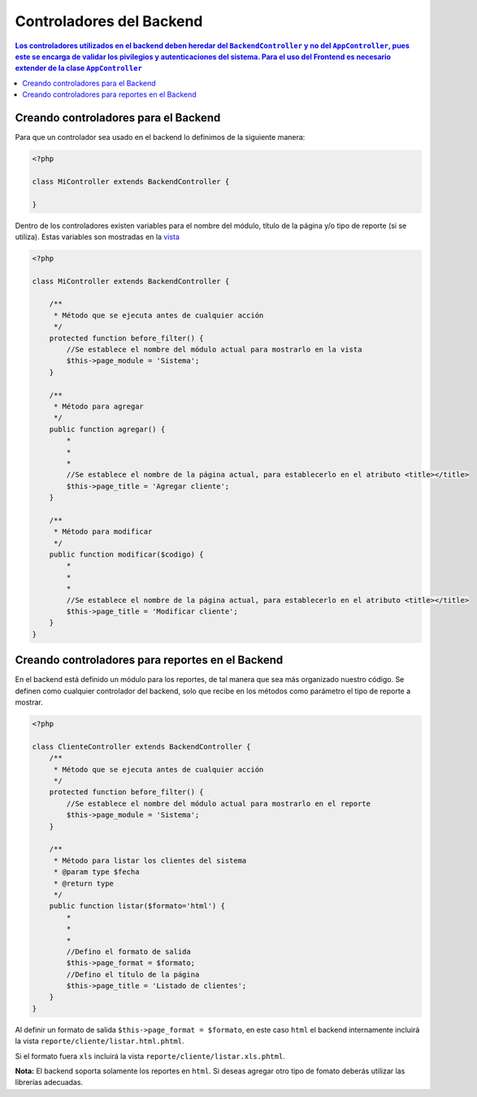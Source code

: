 Controladores del Backend
====================
.. contents:: Los controladores utilizados en el backend deben heredar del ``BackendController`` y no del ``AppController``, pues este se encarga de validar los pivilegios y autenticaciones del sistema.  Para el uso del Frontend es necesario extender de la clase ``AppController``

Creando controladores para el Backend
--------------------
Para que un controlador sea usado en el backend lo definimos de la siguiente manera:

.. code-block:: php

    <?php

    class MiController extends BackendController {

    }

Dentro de los controladores existen variables para el nombre del módulo, título de la página y/o tipo de reporte (si se utiliza).  Estas variables son mostradas en la `vista <vistas.rst>`_

.. code-block:: php

    <?php

    class MiController extends BackendController {

        /**
         * Método que se ejecuta antes de cualquier acción
         */
        protected function before_filter() {
            //Se establece el nombre del módulo actual para mostrarlo en la vista
            $this->page_module = 'Sistema';
        }

        /**
         * Método para agregar
         */
        public function agregar() {
            *
            *
            *
            //Se establece el nombre de la página actual, para establecerlo en el atributo <title></title>
            $this->page_title = 'Agregar cliente';
        }

        /**
         * Método para modificar
         */
        public function modificar($codigo) {
            *
            *
            *
            //Se establece el nombre de la página actual, para establecerlo en el atributo <title></title>
            $this->page_title = 'Modificar cliente';
        }
    }

Creando controladores para reportes en el Backend
--------------------
En el backend está definido un módulo para los reportes, de tal manera que sea más organizado nuestro código.  Se definen como cualquier controlador del backend, solo que recibe en los métodos como parámetro el tipo de reporte a mostrar.

.. code-block:: php

    <?php

    class ClienteController extends BackendController {
        /**
         * Método que se ejecuta antes de cualquier acción
         */
        protected function before_filter() {
            //Se establece el nombre del módulo actual para mostrarlo en el reporte
            $this->page_module = 'Sistema';
        }

        /**
         * Método para listar los clientes del sistema
         * @param type $fecha
         * @return type
         */
        public function listar($formato='html') {
            *
            *
            *
            //Defino el formato de salida
            $this->page_format = $formato;
            //Defino el título de la página
            $this->page_title = 'Listado de clientes';
        }
    }

Al definir un formato de salida ``$this->page_format = $formato``, en este caso ``html`` el backend internamente incluirá la vista ``reporte/cliente/listar.html.phtml``.

Si el formato fuera ``xls`` incluirá la vista ``reporte/cliente/listar.xls.phtml``.

**Nota:** El backend soporta solamente los reportes en ``html``.  Si deseas agregar otro tipo de fomato deberás utilizar las librerías adecuadas.